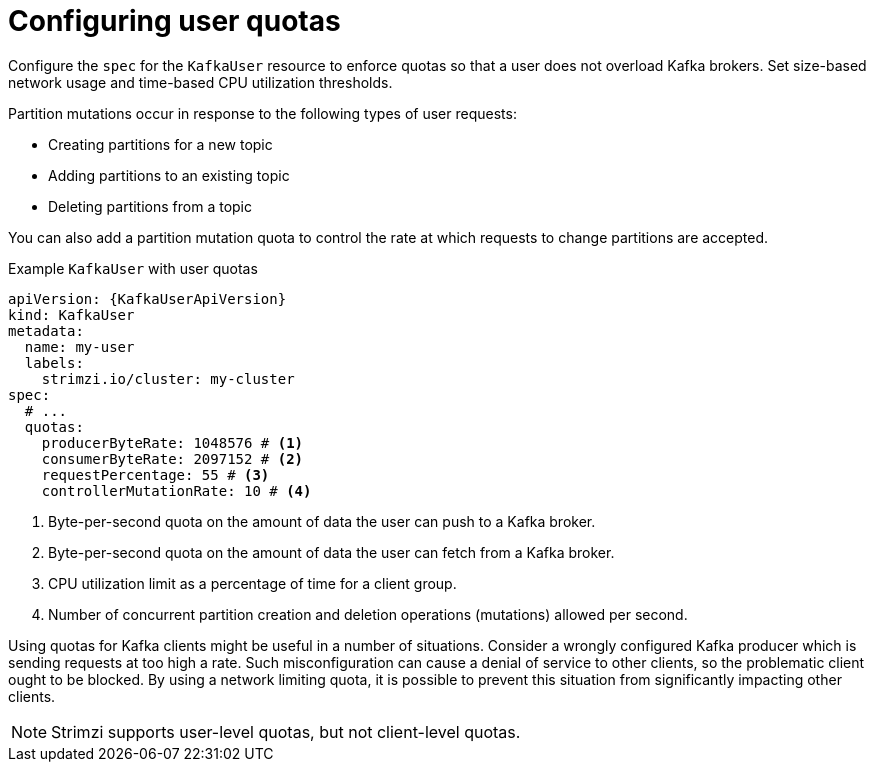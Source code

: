 :_mod-docs-content-type: CONCEPT

// Module included in the following assemblies:
//
// assembly-securing-kafka-clients.adoc

[id='con-configuring-client-quotas-{context}']
= Configuring user quotas

[role="_abstract"]
Configure the `spec` for the `KafkaUser` resource to enforce quotas so that a user does not overload Kafka brokers.
Set size-based network usage and time-based CPU utilization thresholds.

Partition mutations occur in response to the following types of user requests:

* Creating partitions for a new topic
* Adding partitions to an existing topic
* Deleting partitions from a topic

You can also add a partition mutation quota to control the rate at which requests to change partitions are accepted.

.Example `KafkaUser` with user quotas
[source,yaml,subs="attributes+"]
----
apiVersion: {KafkaUserApiVersion}
kind: KafkaUser
metadata:
  name: my-user
  labels:
    strimzi.io/cluster: my-cluster
spec:
  # ...
  quotas:
    producerByteRate: 1048576 # <1>
    consumerByteRate: 2097152 # <2>
    requestPercentage: 55 # <3>
    controllerMutationRate: 10 # <4>
----
<1> Byte-per-second quota on the amount of data the user can push to a Kafka broker.
<2> Byte-per-second quota on the amount of data the user can fetch from a Kafka broker.
<3> CPU utilization limit as a percentage of time for a client group.
<4> Number of concurrent partition creation and deletion operations (mutations) allowed per second.

Using quotas for Kafka clients might be useful in a number of situations.
Consider a wrongly configured Kafka producer which is sending requests at too high a rate.
Such misconfiguration can cause a denial of service to other clients, so the problematic client ought to be blocked.
By using a network limiting quota, it is possible to prevent this situation from significantly impacting other clients.

NOTE: Strimzi supports user-level quotas, but not client-level quotas.